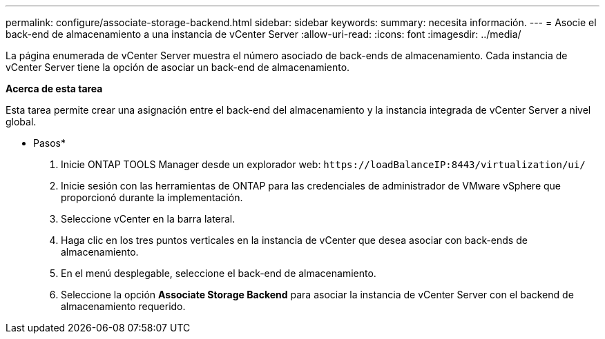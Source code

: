 ---
permalink: configure/associate-storage-backend.html 
sidebar: sidebar 
keywords:  
summary: necesita información. 
---
= Asocie el back-end de almacenamiento a una instancia de vCenter Server
:allow-uri-read: 
:icons: font
:imagesdir: ../media/


[role="lead"]
La página enumerada de vCenter Server muestra el número asociado de back-ends de almacenamiento. Cada instancia de vCenter Server tiene la opción de asociar un back-end de almacenamiento.

*Acerca de esta tarea*

Esta tarea permite crear una asignación entre el back-end del almacenamiento y la instancia integrada de vCenter Server a nivel global.

* Pasos*

. Inicie ONTAP TOOLS Manager desde un explorador web: `\https://loadBalanceIP:8443/virtualization/ui/`
. Inicie sesión con las herramientas de ONTAP para las credenciales de administrador de VMware vSphere que proporcionó durante la implementación.
. Seleccione vCenter en la barra lateral.
. Haga clic en los tres puntos verticales en la instancia de vCenter que desea asociar con back-ends de almacenamiento.
. En el menú desplegable, seleccione el back-end de almacenamiento.
. Seleccione la opción *Associate Storage Backend* para asociar la instancia de vCenter Server con el backend de almacenamiento requerido.

